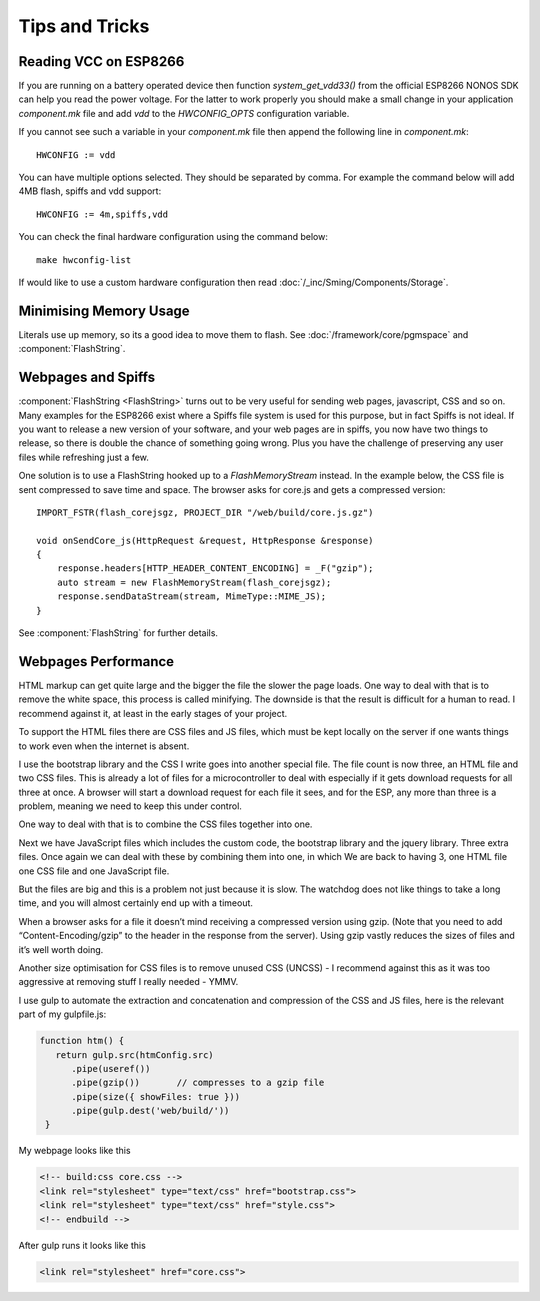 Tips and Tricks
===============

.. highlight:: c++

Reading VCC on ESP8266
----------------------
If you are running on a battery operated device then function `system_get_vdd33()` from
the official ESP8266 NONOS SDK can help you read the power voltage.
For the latter to work properly you should make a small change in your application `component.mk`
file and add `vdd` to the `HWCONFIG_OPTS` configuration variable.

If you cannot see such a variable in your `component.mk` file then append the following line in `component.mk`::

   HWCONFIG := vdd

You can have multiple options selected. They should be separated by comma.
For example the command below will add 4MB flash, spiffs and vdd support::

   HWCONFIG := 4m,spiffs,vdd

You can check the final hardware configuration using the command below::

   make hwconfig-list

If would like to use a custom hardware configuration then read :doc:`/_inc/Sming/Components/Storage`.

Minimising Memory Usage
-----------------------

Literals use up memory, so its a good idea to move them to flash.
See :doc:`/framework/core/pgmspace` and :component:`FlashString`.

Webpages and Spiffs
-------------------

:component:`FlashString <FlashString>` turns out to be very useful for sending web pages,
javascript, CSS and so on. Many examples for the ESP8266 exist where a
Spiffs file system is used for this purpose, but in fact Spiffs is not
ideal. If you want to release a new version of your software, and your
web pages are in spiffs, you now have two things to release, so there is
double the chance of something going wrong. Plus you have the challenge
of preserving any user files while refreshing just a few.

One solution is to use a FlashString hooked up to a *FlashMemoryStream*
instead. In the example below, the CSS file is sent compressed to save
time and space. The browser asks for core.js and gets a compressed
version::

   IMPORT_FSTR(flash_corejsgz, PROJECT_DIR "/web/build/core.js.gz")

   void onSendCore_js(HttpRequest &request, HttpResponse &response)
   {
       response.headers[HTTP_HEADER_CONTENT_ENCODING] = _F("gzip");
       auto stream = new FlashMemoryStream(flash_corejsgz);
       response.sendDataStream(stream, MimeType::MIME_JS);
   }

See :component:`FlashString` for further details.

Webpages Performance
--------------------

HTML markup can get quite large and the bigger the file the slower the
page loads. One way to deal with that is to remove the white space, this
process is called minifying. The downside is that the result is
difficult for a human to read. I recommend against it, at least in the
early stages of your project.

To support the HTML files there are CSS files and JS files, which must
be kept locally on the server if one wants things to work even when the
internet is absent.

I use the bootstrap library and the CSS I write goes into another
special file. The file count is now three, an HTML file and two CSS
files. This is already a lot of files for a microcontroller to deal with
especially if it gets download requests for all three at once. A browser
will start a download request for each file it sees, and for the ESP,
any more than three is a problem, meaning we need to keep this under
control.

One way to deal with that is to combine the CSS files together into one.

Next we have JavaScript files which includes the custom code, the
bootstrap library and the jquery library. Three extra files. Once again
we can deal with these by combining them into one, in which We are back
to having 3, one HTML file one CSS file and one JavaScript file.

But the files are big and this is a problem not just because it is slow.
The watchdog does not like things to take a long time, and you will
almost certainly end up with a timeout.

When a browser asks for a file it doesn’t mind receiving a compressed
version using gzip. (Note that you need to add “Content-Encoding/gzip”
to the header in the response from the server). Using gzip vastly
reduces the sizes of files and it’s well worth doing.

Another size optimisation for CSS files is to remove unused CSS (UNCSS)
- I recommend against this as it was too aggressive at removing stuff I
really needed - YMMV.

I use gulp to automate the extraction and concatenation and compression
of the CSS and JS files, here is the relevant part of my gulpfile.js:

.. code-block:: js

   function htm() {
      return gulp.src(htmConfig.src)
         .pipe(useref())
         .pipe(gzip())       // compresses to a gzip file
         .pipe(size({ showFiles: true }))
         .pipe(gulp.dest('web/build/'))
    }

My webpage looks like this

.. code-block:: html

     <!-- build:css core.css -->
     <link rel="stylesheet" type="text/css" href="bootstrap.css">
     <link rel="stylesheet" type="text/css" href="style.css">
     <!-- endbuild -->

After gulp runs it looks like this

.. code-block:: html

     <link rel="stylesheet" href="core.css">
